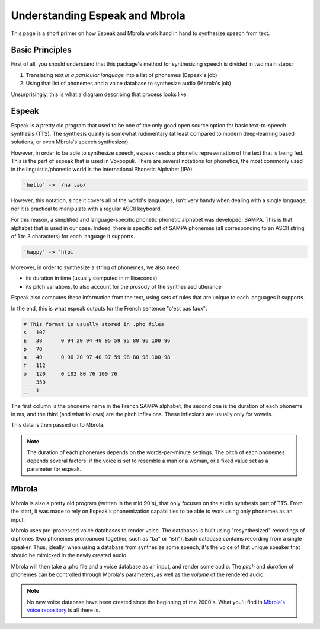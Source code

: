 .. _mbrola-espeak:

Understanding Espeak and Mbrola
===============================

This page is a short primer on how Espeak and Mbrola work hand in hand to
synthesize speech from text.

Basic Principles
----------------

First of all, you should understand that this package's method for
synthesizing speech is divided in two main steps:

1. Translating text *in a particular language* into a list of phonemes (Espeak's job)
2. Using that list of phonemes and a voice database to synthesize audio (Mbrola's job)

Unsurprisingly, this is what a diagram describing that process looks like:


Espeak
------

Espeak is a pretty old program that used to be one of the only good  open source
option for basic text-to-speech synthesis (TTS). The synthesis quality is somewhat
rudimentary (at least compared to modern deep-learning based solutions, or even
Mbrola's speech synthesizer).

However, in order to be able to synthesize speech, espeak needs a phonetic representation
of the text that is being fed. This is the part of espeak that is used in Voxpopuli.
There are several notations for phonetics, the most commonly used in the
linguistic/phonetic world is the International Phonetic Alphabet (IPA).

.. code-block::

    'hello' ->  /həˈləʊ/

However, this notation, since it covers all of the world's languages, isn't very
handy when dealing with a single language, nor it is practical to manipulate
with a regular ASCII keyboard.

For this reason, a simplified and language-specific phonetic phonetic alphabet
was developed: SAMPA. This is that alphabet that is used in our case.
Indeed, there is specific set of SAMPA phonemes (all corresponding to an ASCII
string of 1 to 3 characters) for each language it supports.

.. code-block::

    'happy' -> "h{pi

Moreover, in order to synthesize a string of phonemes, we also need

- its duration in time (usually computed in milliseconds)
- its pitch variations, to also account for the prosody of the synthesized utterance

Espeak also computes these information from the text, using sets of rules that
are unique to each languages it supports.

In the end, this is what espeak outputs for the French sentence "c'est pas faux":

.. code-block::

    # This format is usually stored in .pho files
    s	107
    E	38	0 94 20 94 40 95 59 95 80 96 100 96
    p	70
    a	40	0 96 20 97 40 97 59 98 80 98 100 98
    f	112
    o	120	0 102 80 76 100 76
    _	350
    _	1

The first column is the phoneme name in the French SAMPA alphabet, the second
one is the duration of each phoneme in ms, and the third (and what follows) are the
pitch inflexions. These inflexions are usually only for vowels.

This data is then passed on to Mbrola.

.. note::

    The duration of each phonemes depends on the words-per-minute settings.
    The pitch of each phonemes depends several factors: if the voice is set to resemble
    a man or a woman, or a fixed value set as a parameter for espeak.

Mbrola
------

Mbrola is also a pretty old program (written in the mid 90's), that only focuses
on the audio synthesis part of TTS. From the start, it was made to rely on
Espeak's phonemization capabilities to be able to work using only phonemes as an
input.

Mbrola uses pre-processed voice databases to render voice. The databases is built using
"resynthesized" recordings of diphones (two phonemes pronounced together, such as
"ba" or "ish"). Each database contains recording from a single speaker. Thus,
ideally, when using a database from synthesize some speech, it's the voice of that
unique speaker that should be mimicked in the newly created audio.

Mbrola will then take a .pho file and a voice database as an input, and render
some audio. The *pitch* and *duration* of phonemes can be controlled through Mbrola's
parameters, as well as the *volume* of the rendered audio.

.. note::

    No new voice database have been created since the beginning of the 2000's.
    What you'll find in `Mbrola's voice repository <https://github.com/numediart/MBROLA-voices>`_
    is all there is.